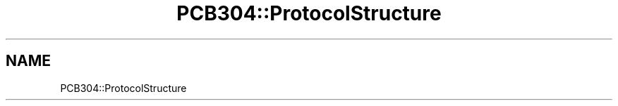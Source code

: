 .TH "PCB304::ProtocolStructure" 3 "MCPU" \" -*- nroff -*-
.ad l
.nh
.SH NAME
PCB304::ProtocolStructure
